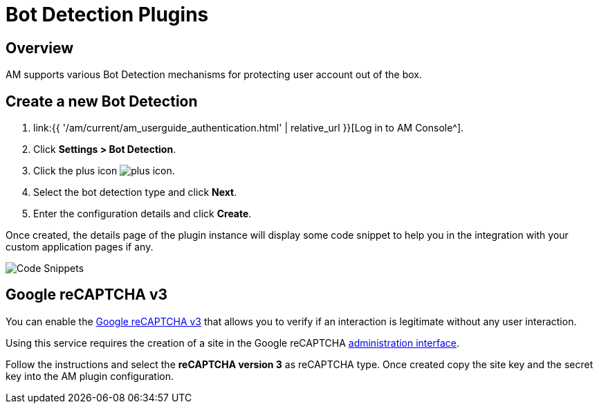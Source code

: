 = Bot Detection Plugins
:page-sidebar: am_3_x_sidebar
:page-permalink: am/current/am_userguide_bot_detection_plugins.html
:page-folder: am/user-guide
:page-layout: am

== Overview

AM supports various Bot Detection mechanisms for protecting user account out of the box.

== Create a new Bot Detection

. link:{{ '/am/current/am_userguide_authentication.html' | relative_url }}[Log in to AM Console^].
. Click *Settings > Bot Detection*.
. Click the plus icon image:{% link images/icons/plus-icon.png %}[role="icon"].
. Select the bot detection type and click *Next*.
. Enter the configuration details and click *Create*.

Once created, the details page of the plugin instance will display some code snippet to help you in the integration with your custom application pages if any.

image::{% link images/am/current/graviteeio-am-userguide-bot-detection-snippet.png %}[Code Snippets]

== Google reCAPTCHA v3

You can enable the link:https://developers.google.com/recaptcha/docs/v3[Google reCAPTCHA v3] that allows you to verify if an interaction is legitimate without any user interaction.

Using this service requires the creation of a site in the Google reCAPTCHA link:https://www.google.com/recaptcha/admin/create[administration interface].

Follow the instructions and select the *reCAPTCHA version 3* as reCAPTCHA type. Once created copy the site key and the secret key into the AM plugin configuration.